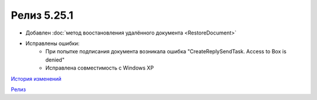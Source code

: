 Релиз 5.25.1
============

.. feed-entry::
   :date: 2018-12-10

- Добавлен :doc:`метод воостановления удалённого документа <RestoreDocument>`
- Исправлены ошибки:
    - При попытке подписания документа возникала ошибка "CreateReplySendTask. Access to Box is denied"
    - Исправлена совместимость c Windows XP


`История изменений <http://diadocsdk-1c.readthedocs.io/ru/latest/History.html>`_

`Релиз <http://diadocsdk-1c.readthedocs.io/ru/latest/Downloads.html>`_
